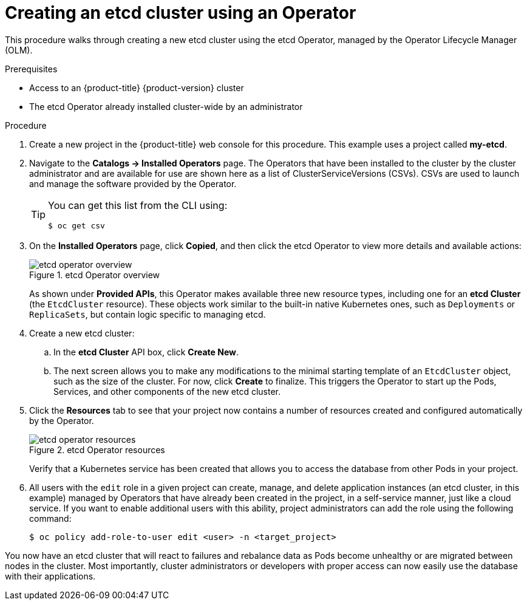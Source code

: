 // Module included in the following assemblies:
//
// * applications/operators/olm-creating-apps-from-installed-operators.adoc

[id="olm-creating-etcd-cluster-from-operator_{context}"]
= Creating an etcd cluster using an Operator

This procedure walks through creating a new etcd cluster using the etcd
Operator, managed by the Operator Lifecycle Manager (OLM).

.Prerequisites

- Access to an {product-title} {product-version} cluster
- The etcd Operator already installed cluster-wide by an administrator

.Procedure

. Create a new project in the {product-title} web console for this procedure. This
example uses a project called *my-etcd*.

. Navigate to the *Catalogs -> Installed Operators* page. The Operators that have
been installed to the cluster by the cluster administrator and are available for
use are shown here as a list of ClusterServiceVersions (CSVs). CSVs are used to
launch and manage the software provided by the Operator.
+
[TIP]
====
You can get this list from the CLI using:

----
$ oc get csv
----
====

. On the *Installed Operators* page, click *Copied*, and then click the etcd
Operator to view more details and available actions:
+
.etcd Operator overview
image::etcd-operator-overview.png[]
+
As shown under *Provided APIs*, this Operator makes available three new resource
types, including one for an *etcd Cluster* (the `EtcdCluster` resource). These
objects work similar to the built-in native Kubernetes ones, such as
`Deployments` or `ReplicaSets`, but contain logic specific to managing etcd.

. Create a new etcd cluster:

.. In the *etcd Cluster* API box, click *Create New*.

.. The next screen allows you to make any modifications to the minimal starting
template of an `EtcdCluster` object, such as the size of the cluster. For now,
click *Create* to finalize. This triggers the Operator to start up the Pods,
Services, and other components of the new etcd cluster.

. Click the *Resources* tab to see that your project now contains a number of
resources created and configured automatically by the Operator.
+
.etcd Operator resources
image::etcd-operator-resources.png[]
+
Verify that a Kubernetes service has been created that allows you to access the
database from other Pods in your project.

. All users with the `edit` role in a given project can create, manage, and delete
application instances (an etcd cluster, in this example) managed by Operators
that have already been created in the project, in a self-service manner, just
like a cloud service. If you want to enable additional users with this ability,
project administrators can add the role using the following command:
+
----
$ oc policy add-role-to-user edit <user> -n <target_project>
----

You now have an etcd cluster that will react to failures and rebalance data as
Pods become unhealthy or are migrated between nodes in the cluster. Most
importantly, cluster administrators or developers with proper access can now
easily use the database with their applications.
